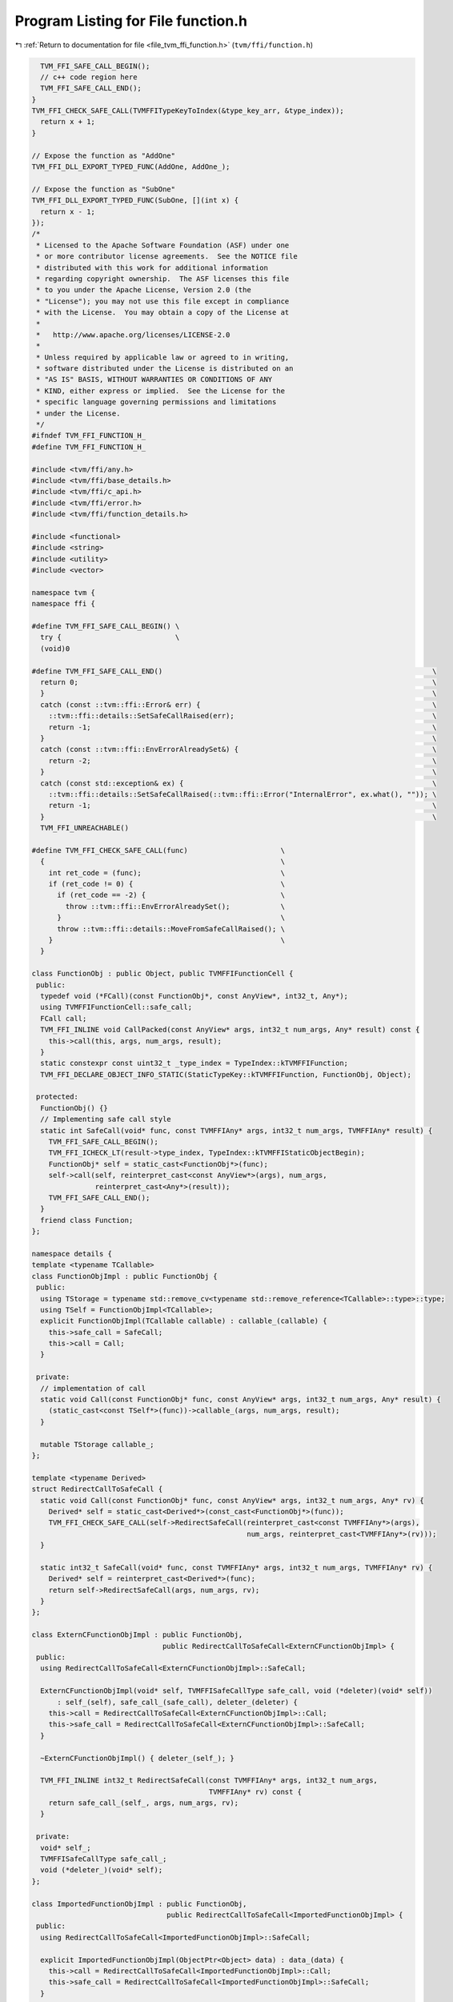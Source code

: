 
.. _program_listing_file_tvm_ffi_function.h:

Program Listing for File function.h
===================================

|exhale_lsh| :ref:`Return to documentation for file <file_tvm_ffi_function.h>` (``tvm/ffi/function.h``)

.. |exhale_lsh| unicode:: U+021B0 .. UPWARDS ARROW WITH TIP LEFTWARDS

.. code-block:: cpp

     TVM_FFI_SAFE_CALL_BEGIN();
     // c++ code region here
     TVM_FFI_SAFE_CALL_END();
   }
   TVM_FFI_CHECK_SAFE_CALL(TVMFFITypeKeyToIndex(&type_key_arr, &type_index));
     return x + 1;
   }
   
   // Expose the function as "AddOne"
   TVM_FFI_DLL_EXPORT_TYPED_FUNC(AddOne, AddOne_);
   
   // Expose the function as "SubOne"
   TVM_FFI_DLL_EXPORT_TYPED_FUNC(SubOne, [](int x) {
     return x - 1;
   });
   /*
    * Licensed to the Apache Software Foundation (ASF) under one
    * or more contributor license agreements.  See the NOTICE file
    * distributed with this work for additional information
    * regarding copyright ownership.  The ASF licenses this file
    * to you under the Apache License, Version 2.0 (the
    * "License"); you may not use this file except in compliance
    * with the License.  You may obtain a copy of the License at
    *
    *   http://www.apache.org/licenses/LICENSE-2.0
    *
    * Unless required by applicable law or agreed to in writing,
    * software distributed under the License is distributed on an
    * "AS IS" BASIS, WITHOUT WARRANTIES OR CONDITIONS OF ANY
    * KIND, either express or implied.  See the License for the
    * specific language governing permissions and limitations
    * under the License.
    */
   #ifndef TVM_FFI_FUNCTION_H_
   #define TVM_FFI_FUNCTION_H_
   
   #include <tvm/ffi/any.h>
   #include <tvm/ffi/base_details.h>
   #include <tvm/ffi/c_api.h>
   #include <tvm/ffi/error.h>
   #include <tvm/ffi/function_details.h>
   
   #include <functional>
   #include <string>
   #include <utility>
   #include <vector>
   
   namespace tvm {
   namespace ffi {
   
   #define TVM_FFI_SAFE_CALL_BEGIN() \
     try {                           \
     (void)0
   
   #define TVM_FFI_SAFE_CALL_END()                                                                \
     return 0;                                                                                    \
     }                                                                                            \
     catch (const ::tvm::ffi::Error& err) {                                                       \
       ::tvm::ffi::details::SetSafeCallRaised(err);                                               \
       return -1;                                                                                 \
     }                                                                                            \
     catch (const ::tvm::ffi::EnvErrorAlreadySet&) {                                              \
       return -2;                                                                                 \
     }                                                                                            \
     catch (const std::exception& ex) {                                                           \
       ::tvm::ffi::details::SetSafeCallRaised(::tvm::ffi::Error("InternalError", ex.what(), "")); \
       return -1;                                                                                 \
     }                                                                                            \
     TVM_FFI_UNREACHABLE()
   
   #define TVM_FFI_CHECK_SAFE_CALL(func)                      \
     {                                                        \
       int ret_code = (func);                                 \
       if (ret_code != 0) {                                   \
         if (ret_code == -2) {                                \
           throw ::tvm::ffi::EnvErrorAlreadySet();            \
         }                                                    \
         throw ::tvm::ffi::details::MoveFromSafeCallRaised(); \
       }                                                      \
     }
   
   class FunctionObj : public Object, public TVMFFIFunctionCell {
    public:
     typedef void (*FCall)(const FunctionObj*, const AnyView*, int32_t, Any*);
     using TVMFFIFunctionCell::safe_call;
     FCall call;
     TVM_FFI_INLINE void CallPacked(const AnyView* args, int32_t num_args, Any* result) const {
       this->call(this, args, num_args, result);
     }
     static constexpr const uint32_t _type_index = TypeIndex::kTVMFFIFunction;
     TVM_FFI_DECLARE_OBJECT_INFO_STATIC(StaticTypeKey::kTVMFFIFunction, FunctionObj, Object);
   
    protected:
     FunctionObj() {}
     // Implementing safe call style
     static int SafeCall(void* func, const TVMFFIAny* args, int32_t num_args, TVMFFIAny* result) {
       TVM_FFI_SAFE_CALL_BEGIN();
       TVM_FFI_ICHECK_LT(result->type_index, TypeIndex::kTVMFFIStaticObjectBegin);
       FunctionObj* self = static_cast<FunctionObj*>(func);
       self->call(self, reinterpret_cast<const AnyView*>(args), num_args,
                  reinterpret_cast<Any*>(result));
       TVM_FFI_SAFE_CALL_END();
     }
     friend class Function;
   };
   
   namespace details {
   template <typename TCallable>
   class FunctionObjImpl : public FunctionObj {
    public:
     using TStorage = typename std::remove_cv<typename std::remove_reference<TCallable>::type>::type;
     using TSelf = FunctionObjImpl<TCallable>;
     explicit FunctionObjImpl(TCallable callable) : callable_(callable) {
       this->safe_call = SafeCall;
       this->call = Call;
     }
   
    private:
     // implementation of call
     static void Call(const FunctionObj* func, const AnyView* args, int32_t num_args, Any* result) {
       (static_cast<const TSelf*>(func))->callable_(args, num_args, result);
     }
   
     mutable TStorage callable_;
   };
   
   template <typename Derived>
   struct RedirectCallToSafeCall {
     static void Call(const FunctionObj* func, const AnyView* args, int32_t num_args, Any* rv) {
       Derived* self = static_cast<Derived*>(const_cast<FunctionObj*>(func));
       TVM_FFI_CHECK_SAFE_CALL(self->RedirectSafeCall(reinterpret_cast<const TVMFFIAny*>(args),
                                                      num_args, reinterpret_cast<TVMFFIAny*>(rv)));
     }
   
     static int32_t SafeCall(void* func, const TVMFFIAny* args, int32_t num_args, TVMFFIAny* rv) {
       Derived* self = reinterpret_cast<Derived*>(func);
       return self->RedirectSafeCall(args, num_args, rv);
     }
   };
   
   class ExternCFunctionObjImpl : public FunctionObj,
                                  public RedirectCallToSafeCall<ExternCFunctionObjImpl> {
    public:
     using RedirectCallToSafeCall<ExternCFunctionObjImpl>::SafeCall;
   
     ExternCFunctionObjImpl(void* self, TVMFFISafeCallType safe_call, void (*deleter)(void* self))
         : self_(self), safe_call_(safe_call), deleter_(deleter) {
       this->call = RedirectCallToSafeCall<ExternCFunctionObjImpl>::Call;
       this->safe_call = RedirectCallToSafeCall<ExternCFunctionObjImpl>::SafeCall;
     }
   
     ~ExternCFunctionObjImpl() { deleter_(self_); }
   
     TVM_FFI_INLINE int32_t RedirectSafeCall(const TVMFFIAny* args, int32_t num_args,
                                             TVMFFIAny* rv) const {
       return safe_call_(self_, args, num_args, rv);
     }
   
    private:
     void* self_;
     TVMFFISafeCallType safe_call_;
     void (*deleter_)(void* self);
   };
   
   class ImportedFunctionObjImpl : public FunctionObj,
                                   public RedirectCallToSafeCall<ImportedFunctionObjImpl> {
    public:
     using RedirectCallToSafeCall<ImportedFunctionObjImpl>::SafeCall;
   
     explicit ImportedFunctionObjImpl(ObjectPtr<Object> data) : data_(data) {
       this->call = RedirectCallToSafeCall<ImportedFunctionObjImpl>::Call;
       this->safe_call = RedirectCallToSafeCall<ImportedFunctionObjImpl>::SafeCall;
     }
   
     TVM_FFI_INLINE int32_t RedirectSafeCall(const TVMFFIAny* args, int32_t num_args,
                                             TVMFFIAny* rv) const {
       FunctionObj* func = const_cast<FunctionObj*>(static_cast<const FunctionObj*>(data_.get()));
       return func->safe_call(func, args, num_args, rv);
     }
   
    private:
     ObjectPtr<Object> data_;
   };
   
   // Helper class to set packed arguments
   class PackedArgsSetter {
    public:
     explicit PackedArgsSetter(AnyView* args) : args_(args) {}
   
     // NOTE: setter needs to be very carefully designed
     // such that we do not have temp variable conversion(eg. convert from lvalue to rvalue)
     // that is why we need T&& and std::forward here
     template <typename T>
     TVM_FFI_INLINE void operator()(size_t i, T&& value) const {
       args_[i].operator=(std::forward<T>(value));
     }
   
    private:
     AnyView* args_;
   };
   }  // namespace details
   
   class PackedArgs {
    public:
     PackedArgs(const AnyView* data, int32_t size) : data_(data), size_(size) {}
   
     int size() const { return size_; }
   
     const AnyView* data() const { return data_; }
   
     PackedArgs Slice(int begin, int end = -1) const {
       if (end == -1) {
         end = size_;
       }
       return PackedArgs(data_ + begin, end - begin);
     }
   
     AnyView operator[](int i) const { return data_[i]; }
   
     template <typename... Args>
     TVM_FFI_INLINE static void Fill(AnyView* data, Args&&... args) {
       details::for_each(details::PackedArgsSetter(data), std::forward<Args>(args)...);
     }
   
    private:
     const AnyView* data_;
     int32_t size_;
   };
   
   class Function : public ObjectRef {
    public:
     Function(std::nullptr_t) : ObjectRef(nullptr) {}  // NOLINT(*)
     template <typename TCallable>
     explicit Function(TCallable packed_call) {
       *this = FromPacked(packed_call);
     }
     template <typename TCallable>
     static Function FromPacked(TCallable packed_call) {
       static_assert(
           std::is_convertible_v<TCallable, std::function<void(const AnyView*, int32_t, Any*)>> ||
               std::is_convertible_v<TCallable, std::function<void(PackedArgs args, Any*)>>,
           "tvm::ffi::Function::FromPacked requires input function signature to match packed func "
           "format");
       if constexpr (std::is_convertible_v<TCallable, std::function<void(PackedArgs args, Any*)>>) {
         auto wrapped_call = [packed_call](const AnyView* args, int32_t num_args,
                                           Any* rv) mutable -> void {
           PackedArgs args_pack(args, num_args);
           packed_call(args_pack, rv);
         };
         return FromPackedInternal(wrapped_call);
       } else {
         return FromPackedInternal(packed_call);
       }
     }
     static Function ImportFromExternDLL(Function other) {
       const FunctionObj* other_func = static_cast<const FunctionObj*>(other.get());
       // the other function comes from the same dll, no action needed
       if (other_func->safe_call == &(FunctionObj::SafeCall) ||
           other_func->safe_call == &(details::ImportedFunctionObjImpl::SafeCall) ||
           other_func->safe_call == &(details::ExternCFunctionObjImpl::SafeCall)) {
         return other;
       }
       // the other function coems from a different library
       Function func;
       func.data_ = make_object<details::ImportedFunctionObjImpl>(std::move(other.data_));
       return func;
     }
     static Function FromExternC(void* self, TVMFFISafeCallType safe_call,
                                 void (*deleter)(void* self)) {
       // the other function coems from a different library
       Function func;
       func.data_ = make_object<details::ExternCFunctionObjImpl>(self, safe_call, deleter);
       return func;
     }
     static std::optional<Function> GetGlobal(std::string_view name) {
       TVMFFIObjectHandle handle;
       TVMFFIByteArray name_arr{name.data(), name.size()};
       TVM_FFI_CHECK_SAFE_CALL(TVMFFIFunctionGetGlobal(&name_arr, &handle));
       if (handle != nullptr) {
         return Function(
             details::ObjectUnsafe::ObjectPtrFromOwned<FunctionObj>(static_cast<Object*>(handle)));
       } else {
         return std::nullopt;
       }
     }
   
     static std::optional<Function> GetGlobal(const std::string& name) {
       return GetGlobal(std::string_view(name.data(), name.length()));
     }
   
     static std::optional<Function> GetGlobal(const String& name) {
       return GetGlobal(std::string_view(name.data(), name.length()));
     }
   
     static std::optional<Function> GetGlobal(const char* name) {
       return GetGlobal(std::string_view(name));
     }
     static Function GetGlobalRequired(std::string_view name) {
       std::optional<Function> res = GetGlobal(name);
       if (!res.has_value()) {
         TVM_FFI_THROW(ValueError) << "Function " << name << " not found";
       }
       return *res;
     }
   
     static Function GetGlobalRequired(const std::string& name) {
       return GetGlobalRequired(std::string_view(name.data(), name.length()));
     }
   
     static Function GetGlobalRequired(const String& name) {
       return GetGlobalRequired(std::string_view(name.data(), name.length()));
     }
   
     static Function GetGlobalRequired(const char* name) {
       return GetGlobalRequired(std::string_view(name));
     }
     static void SetGlobal(std::string_view name, Function func, bool override = false) {
       TVMFFIByteArray name_arr{name.data(), name.size()};
       TVM_FFI_CHECK_SAFE_CALL(
           TVMFFIFunctionSetGlobal(&name_arr, details::ObjectUnsafe::GetHeader(func.get()), override));
     }
     static std::vector<String> ListGlobalNames() {
       Function fname_functor =
           GetGlobalRequired("ffi.FunctionListGlobalNamesFunctor")().cast<Function>();
       std::vector<String> names;
       int len = fname_functor(-1).cast<int>();
       for (int i = 0; i < len; ++i) {
         names.push_back(fname_functor(i).cast<String>());
       }
       return names;
     }
     static void RemoveGlobal(const String& name) {
       static Function fremove = GetGlobalRequired("ffi.FunctionRemoveGlobal");
       fremove(name);
     }
     template <typename TCallable>
     static Function FromTyped(TCallable callable) {
       using FuncInfo = details::FunctionInfo<TCallable>;
       auto call_packed = [callable](const AnyView* args, int32_t num_args, Any* rv) mutable -> void {
         details::unpack_call<typename FuncInfo::RetType>(
             std::make_index_sequence<FuncInfo::num_args>{}, nullptr, callable, args, num_args, rv);
       };
       return FromPackedInternal(call_packed);
     }
     template <typename TCallable>
     static Function FromTyped(TCallable callable, std::string name) {
       using FuncInfo = details::FunctionInfo<TCallable>;
       auto call_packed = [callable, name](const AnyView* args, int32_t num_args,
                                           Any* rv) mutable -> void {
         details::unpack_call<typename FuncInfo::RetType>(
             std::make_index_sequence<FuncInfo::num_args>{}, &name, callable, args, num_args, rv);
       };
       return FromPackedInternal(call_packed);
     }
     template <typename... Args>
     TVM_FFI_INLINE Any operator()(Args&&... args) const {
       const int kNumArgs = sizeof...(Args);
       const int kArraySize = kNumArgs > 0 ? kNumArgs : 1;
       AnyView args_pack[kArraySize];
       PackedArgs::Fill(args_pack, std::forward<Args>(args)...);
       Any result;
       static_cast<FunctionObj*>(data_.get())->CallPacked(args_pack, kNumArgs, &result);
       return result;
     }
     TVM_FFI_INLINE void CallPacked(const AnyView* args, int32_t num_args, Any* result) const {
       static_cast<FunctionObj*>(data_.get())->CallPacked(args, num_args, result);
     }
     TVM_FFI_INLINE void CallPacked(PackedArgs args, Any* result) const {
       static_cast<FunctionObj*>(data_.get())->CallPacked(args.data(), args.size(), result);
     }
   
     TVM_FFI_INLINE bool operator==(std::nullptr_t) const { return data_ == nullptr; }
     TVM_FFI_INLINE bool operator!=(std::nullptr_t) const { return data_ != nullptr; }
   
     TVM_FFI_DEFINE_OBJECT_REF_METHODS_NULLABLE(Function, ObjectRef, FunctionObj);
   
     class Registry;
   
    private:
     template <typename TCallable>
     static Function FromPackedInternal(TCallable packed_call) {
       using ObjType = typename details::FunctionObjImpl<TCallable>;
       Function func;
       func.data_ = make_object<ObjType>(std::forward<TCallable>(packed_call));
       return func;
     }
   };
   
   template <typename FType>
   class TypedFunction;
   
   template <typename R, typename... Args>
   class TypedFunction<R(Args...)> {
    public:
     using TSelf = TypedFunction<R(Args...)>;
     TypedFunction() {}
     TypedFunction(std::nullptr_t null) {}  // NOLINT(*)
     TypedFunction(Function packed) : packed_(packed) {}  // NOLINT(*)
     template <typename FLambda, typename = typename std::enable_if<std::is_convertible<
                                     FLambda, std::function<R(Args...)>>::value>::type>
     TypedFunction(FLambda typed_lambda, std::string name) {  // NOLINT(*)
       packed_ = Function::FromTyped(typed_lambda, name);
     }
     template <typename FLambda, typename = typename std::enable_if<std::is_convertible<
                                     FLambda, std::function<R(Args...)>>::value>::type>
     TypedFunction(const FLambda& typed_lambda) {  // NOLINT(*)
       packed_ = Function::FromTyped(typed_lambda);
     }
     template <typename FLambda, typename = typename std::enable_if<
                                     std::is_convertible<FLambda,
                                                         std::function<R(Args...)>>::value>::type>
     TSelf& operator=(FLambda typed_lambda) {  // NOLINT(*)
       packed_ = Function::FromTyped(typed_lambda);
       return *this;
     }
     TSelf& operator=(Function packed) {
       packed_ = std::move(packed);
       return *this;
     }
     TVM_FFI_INLINE R operator()(Args... args) const {
       if constexpr (std::is_same_v<R, void>) {
         packed_(std::forward<Args>(args)...);
       } else {
         Any res = packed_(std::forward<Args>(args)...);
         if constexpr (std::is_same_v<R, Any>) {
           return res;
         } else {
           return std::move(res).cast<R>();
         }
       }
     }
     operator Function() const { return packed(); }
     const Function& packed() const& { return packed_; }
     constexpr Function&& packed() && { return std::move(packed_); }
     bool operator==(std::nullptr_t null) const { return packed_ == nullptr; }
     bool operator!=(std::nullptr_t null) const { return packed_ != nullptr; }
   
    private:
     Function packed_;
   };
   
   template <typename FType>
   inline constexpr bool use_default_type_traits_v<TypedFunction<FType>> = false;
   
   template <typename FType>
   struct TypeTraits<TypedFunction<FType>> : public TypeTraitsBase {
     static constexpr int32_t field_static_type_index = TypeIndex::kTVMFFIFunction;
   
     TVM_FFI_INLINE static void CopyToAnyView(const TypedFunction<FType>& src, TVMFFIAny* result) {
       TypeTraits<Function>::CopyToAnyView(src.packed(), result);
     }
   
     TVM_FFI_INLINE static void MoveToAny(TypedFunction<FType> src, TVMFFIAny* result) {
       TypeTraits<Function>::MoveToAny(std::move(src.packed()), result);
     }
   
     TVM_FFI_INLINE static bool CheckAnyStrict(const TVMFFIAny* src) {
       return src->type_index == TypeIndex::kTVMFFIFunction;
     }
   
     TVM_FFI_INLINE static TypedFunction<FType> CopyFromAnyViewAfterCheck(const TVMFFIAny* src) {
       return TypedFunction<FType>(TypeTraits<Function>::CopyFromAnyViewAfterCheck(src));
     }
   
     TVM_FFI_INLINE static std::optional<TypedFunction<FType>> TryCastFromAnyView(
         const TVMFFIAny* src) {
       std::optional<Function> opt = TypeTraits<Function>::TryCastFromAnyView(src);
       if (opt.has_value()) {
         return TypedFunction<FType>(*std::move(opt));
       } else {
         return std::nullopt;
       }
     }
   
     TVM_FFI_INLINE static std::string TypeStr() { return details::FunctionInfo<FType>::Sig(); }
   };
   
   inline int32_t TypeKeyToIndex(std::string_view type_key) {
     int32_t type_index;
     TVMFFIByteArray type_key_array = {type_key.data(), type_key.size()};
     TVM_FFI_CHECK_SAFE_CALL(TVMFFITypeKeyToIndex(&type_key_array, &type_index));
     return type_index;
   }
   
   #define TVM_FFI_DLL_EXPORT_TYPED_FUNC(ExportName, Function)                                    \
     extern "C" {                                                                                 \
     TVM_FFI_DLL_EXPORT int __tvm_ffi_##ExportName(void* self, TVMFFIAny* args, int32_t num_args, \
                                                   TVMFFIAny* result) {                           \
       TVM_FFI_SAFE_CALL_BEGIN();                                                                 \
       using FuncInfo = ::tvm::ffi::details::FunctionInfo<decltype(Function)>;                    \
       static std::string name = #ExportName;                                                     \
       ::tvm::ffi::details::unpack_call<typename FuncInfo::RetType>(                              \
           std::make_index_sequence<FuncInfo::num_args>{}, &name, Function,                       \
           reinterpret_cast<const ::tvm::ffi::AnyView*>(args), num_args,                          \
           reinterpret_cast<::tvm::ffi::Any*>(result));                                           \
       TVM_FFI_SAFE_CALL_END();                                                                   \
     }                                                                                            \
     }
   }  // namespace ffi
   }  // namespace tvm
   #endif  // TVM_FFI_FUNCTION_H_
